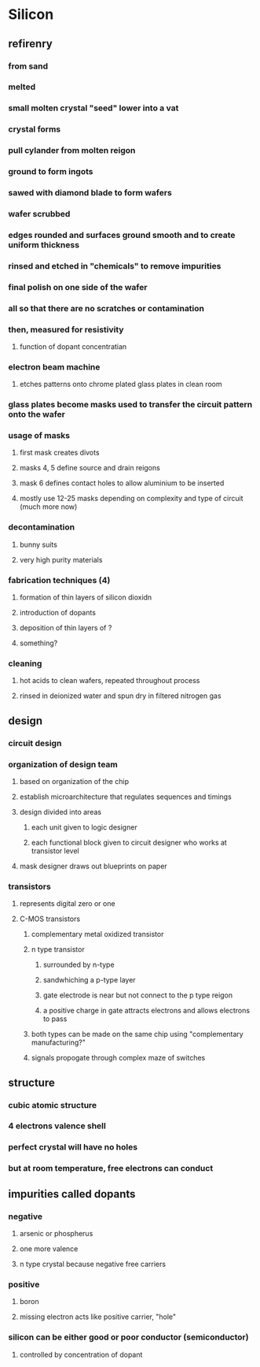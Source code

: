 * Silicon
** refirenry
*** from sand
*** melted
*** small molten crystal "seed" lower into a vat
*** crystal forms
*** pull cylander from molten reigon
*** ground to form ingots
*** sawed with diamond blade to form wafers
*** wafer scrubbed
*** edges rounded and surfaces ground smooth and to create uniform thickness
*** rinsed and etched in "chemicals" to remove impurities
*** final polish on one side of the wafer
*** all so that there are no scratches or contamination
*** then, measured for resistivity
**** function of dopant concentratian
*** electron beam machine
**** etches patterns onto chrome plated glass plates in clean room
*** glass plates become masks used to transfer the circuit pattern onto the wafer
*** usage of masks
**** first mask creates divots
**** masks 4, 5 define source and drain reigons
**** mask 6 defines contact holes to allow aluminium to be inserted
**** mostly use 12-25 masks depending on complexity and type of circuit (much more now)
*** decontamination
**** bunny suits
**** very high purity materials
*** fabrication techniques (4)
**** formation of thin layers of silicon dioxidn
**** introduction of dopants
**** deposition of thin layers of ?
**** something?
*** cleaning
**** hot acids to clean wafers, repeated throughout process
**** rinsed in deionized water and spun dry in filtered nitrogen gas

** design
*** circuit design
*** organization of design team
**** based on organization of the chip
**** establish microarchitecture that regulates sequences and timings
**** design divided into areas
***** each unit given to logic designer
***** each functional block given to circuit designer who works at transistor level
**** mask designer draws out blueprints on paper
*** transistors
**** represents digital zero or one
**** C-MOS transistors
***** complementary metal oxidized transistor
***** n type transistor
****** surrounded by n-type
****** sandwhiching a p-type layer
****** gate electrode is near but not connect to the p type reigon
****** a positive charge in gate attracts electrons and allows electrons to pass
***** both types can be made on the same chip using "complementary manufacturing?"
***** signals propogate through complex maze of switches
** structure
*** cubic atomic structure
*** 4 electrons valence shell
*** perfect crystal will have no holes
*** but at room temperature, free electrons can conduct
** impurities called dopants
*** negative
**** arsenic or phospherus
**** one more valence
**** n type crystal because negative free carriers
*** positive
**** boron
**** missing electron acts like positive carrier, "hole"
*** silicon can be either good or poor conductor (semiconductor)
**** controlled by concentration of dopant
